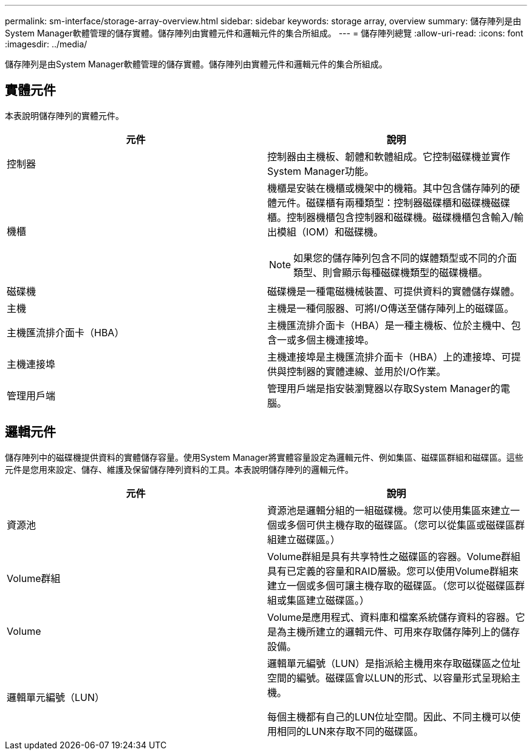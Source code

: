 ---
permalink: sm-interface/storage-array-overview.html 
sidebar: sidebar 
keywords: storage array, overview 
summary: 儲存陣列是由System Manager軟體管理的儲存實體。儲存陣列由實體元件和邏輯元件的集合所組成。 
---
= 儲存陣列總覽
:allow-uri-read: 
:icons: font
:imagesdir: ../media/


[role="lead"]
儲存陣列是由System Manager軟體管理的儲存實體。儲存陣列由實體元件和邏輯元件的集合所組成。



== 實體元件

本表說明儲存陣列的實體元件。

|===
| 元件 | 說明 


 a| 
控制器
 a| 
控制器由主機板、韌體和軟體組成。它控制磁碟機並實作System Manager功能。



 a| 
機櫃
 a| 
機櫃是安裝在機櫃或機架中的機箱。其中包含儲存陣列的硬體元件。磁碟櫃有兩種類型：控制器磁碟櫃和磁碟機磁碟櫃。控制器機櫃包含控制器和磁碟機。磁碟機櫃包含輸入/輸出模組（IOM）和磁碟機。

[NOTE]
====
如果您的儲存陣列包含不同的媒體類型或不同的介面類型、則會顯示每種磁碟機類型的磁碟機櫃。

====


 a| 
磁碟機
 a| 
磁碟機是一種電磁機械裝置、可提供資料的實體儲存媒體。



 a| 
主機
 a| 
主機是一種伺服器、可將I/O傳送至儲存陣列上的磁碟區。



 a| 
主機匯流排介面卡（HBA）
 a| 
主機匯流排介面卡（HBA）是一種主機板、位於主機中、包含一或多個主機連接埠。



 a| 
主機連接埠
 a| 
主機連接埠是主機匯流排介面卡（HBA）上的連接埠、可提供與控制器的實體連線、並用於I/O作業。



 a| 
管理用戶端
 a| 
管理用戶端是指安裝瀏覽器以存取System Manager的電腦。

|===


== 邏輯元件

儲存陣列中的磁碟機提供資料的實體儲存容量。使用System Manager將實體容量設定為邏輯元件、例如集區、磁碟區群組和磁碟區。這些元件是您用來設定、儲存、維護及保留儲存陣列資料的工具。本表說明儲存陣列的邏輯元件。

|===
| 元件 | 說明 


 a| 
資源池
 a| 
資源池是邏輯分組的一組磁碟機。您可以使用集區來建立一個或多個可供主機存取的磁碟區。（您可以從集區或磁碟區群組建立磁碟區。）



 a| 
Volume群組
 a| 
Volume群組是具有共享特性之磁碟區的容器。Volume群組具有已定義的容量和RAID層級。您可以使用Volume群組來建立一個或多個可讓主機存取的磁碟區。（您可以從磁碟區群組或集區建立磁碟區。）



 a| 
Volume
 a| 
Volume是應用程式、資料庫和檔案系統儲存資料的容器。它是為主機所建立的邏輯元件、可用來存取儲存陣列上的儲存設備。



 a| 
邏輯單元編號（LUN）
 a| 
邏輯單元編號（LUN）是指派給主機用來存取磁碟區之位址空間的編號。磁碟區會以LUN的形式、以容量形式呈現給主機。

每個主機都有自己的LUN位址空間。因此、不同主機可以使用相同的LUN來存取不同的磁碟區。

|===